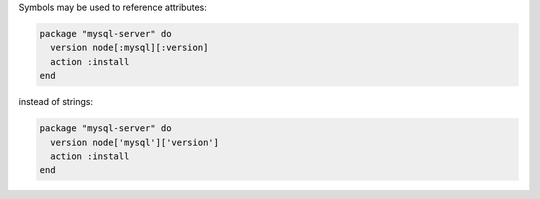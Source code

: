 .. This is an included how-to. 

.. To use symbols to reference attributes

Symbols may be used to reference attributes:

.. code-block:: ruby

   package "mysql-server" do
     version node[:mysql][:version]
     action :install
   end

instead of strings:

.. code-block:: ruby

   package "mysql-server" do
     version node['mysql']['version']
     action :install
   end
